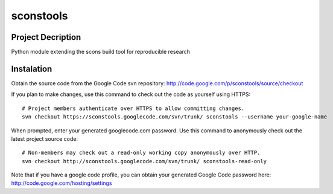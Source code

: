============
 sconstools
============

Project Decription
==================

Python module extending the scons build tool for reproducible research

Instalation
===========

Obtain the source code from the Google Code svn repository: http://code.google.com/p/sconstools/source/checkout

If you plan to make changes, use this command to check out the code as yourself using HTTPS::

  # Project members authenticate over HTTPS to allow committing changes.
  svn checkout https://sconstools.googlecode.com/svn/trunk/ sconstools --username your-google-name

When prompted, enter your generated googlecode.com password.
Use this command to anonymously check out the latest project source code::

  # Non-members may check out a read-only working copy anonymously over HTTP.
  svn checkout http://sconstools.googlecode.com/svn/trunk/ sconstools-read-only

Note that if you have a google code profile, you can obtain your
generated Google Code password here: http://code.google.com/hosting/settings




